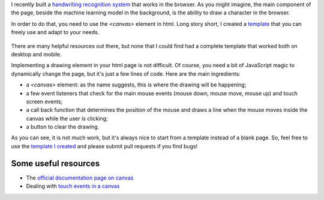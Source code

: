 .. title: A responsive html template for drawing on a canvas
.. slug: responsive-canvas-template-html
.. date: 2019-04-26 15:00:00 UTC+01:00
.. tags: html, canvas, template
.. category: 
.. link: 
.. description: "How to build a responsive drawing canvas in html"
.. type: text

I recently built a `handwriting recognition system
<https://screebo.herokuapp.com>`_ that works in the browser. As you might
imagine, the main component of the page, beside the machine learning model in
the background, is the ability to draw a character in the browser. 

In order to do that, you need to use the `<canvas>` element in html. Long story
short, I created a `template
<https://github.com/atorin/templates/tree/master/html-js>`_ that you can freely
use and adapt to your needs.   

.. figure:: http://www.albertotorin.it/blog-files/canvas.gif
   :alt: Drawing a smile in a canvas
   :width: 344 px
   :align: center


.. TEASER_END

There are many helpful resources out there, but none that I could find had a
complete template that worked both on desktop and mobile. 

Implementing a drawing element in your html page is not difficult. Of course,
you need a bit of JavaScript magic to dynamically change the page, but it's
just a few lines of code. Here are the main ingredients:

- a `<canvas>` element: as the name suggests, this is where the drawing will be
  happening;
  
- a few event listeners that check for the main mouse events (mouse down, mouse
  move, mouse up) and touch screen events;

- a call back function that determines the position of the mouse and draws a
  line when the mouse moves inside the canvas while the user is clicking;

- a button to clear the drawing. 

As you can see, it is not much work, but it's always nice to start from a
template instead of a blank page. So, feel free to use the `template I created
<https://github.com/atorin/templates/tree/master/html-js>`_ and please submit
pull requests if you find bugs! 

Some useful resources
=====================

- The `official documentation page on canvas
  <https://www.w3schools.com/html/html5_canvas.asp>`_

- Dealing with `touch events in a canvas
  <http://bencentra.com/code/2014/12/05/html5-canvas-touch-events.html>`_
